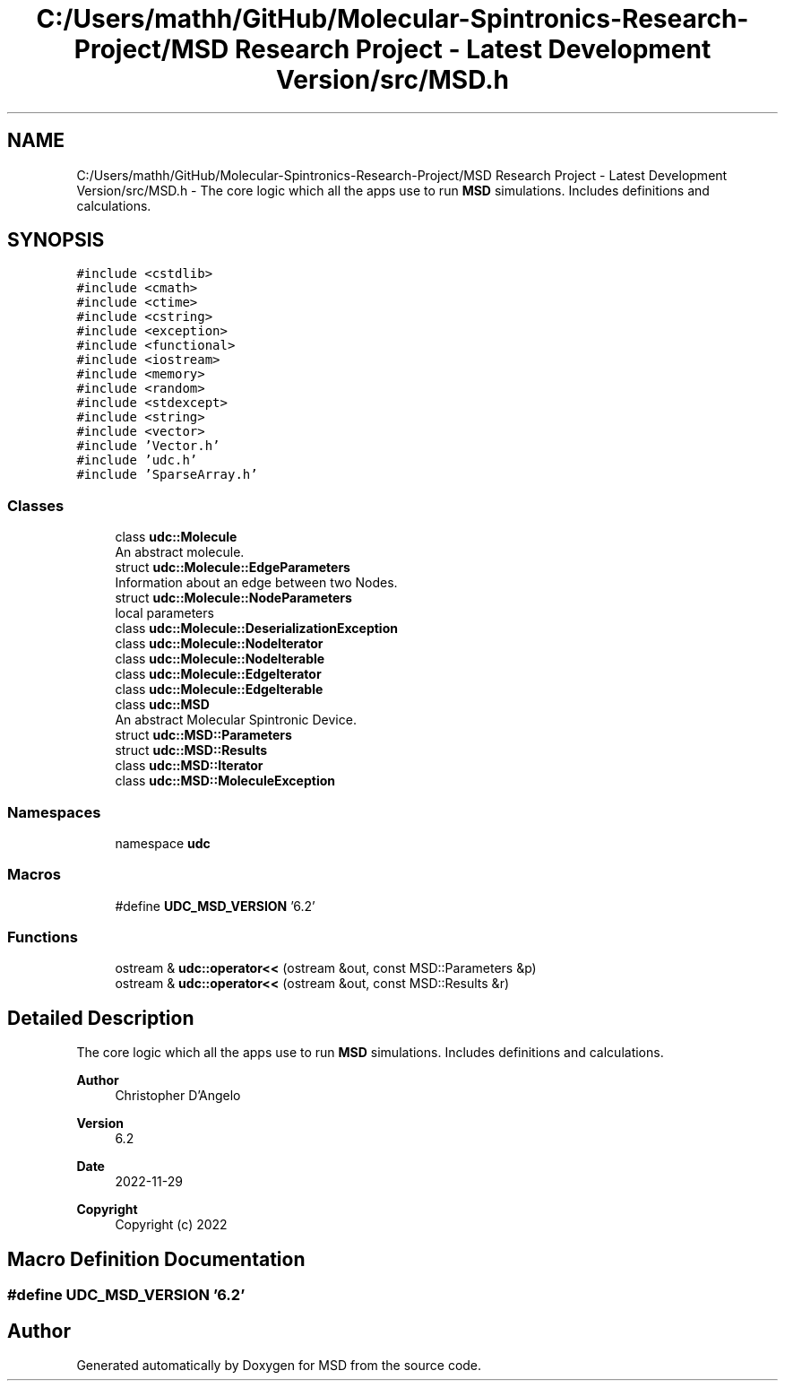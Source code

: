 .TH "C:/Users/mathh/GitHub/Molecular-Spintronics-Research-Project/MSD Research Project - Latest Development Version/src/MSD.h" 3 "Wed Nov 30 2022" "Version 6.2.1" "MSD" \" -*- nroff -*-
.ad l
.nh
.SH NAME
C:/Users/mathh/GitHub/Molecular-Spintronics-Research-Project/MSD Research Project - Latest Development Version/src/MSD.h \- The core logic which all the apps use to run \fBMSD\fP simulations\&. Includes definitions and calculations\&.  

.SH SYNOPSIS
.br
.PP
\fC#include <cstdlib>\fP
.br
\fC#include <cmath>\fP
.br
\fC#include <ctime>\fP
.br
\fC#include <cstring>\fP
.br
\fC#include <exception>\fP
.br
\fC#include <functional>\fP
.br
\fC#include <iostream>\fP
.br
\fC#include <memory>\fP
.br
\fC#include <random>\fP
.br
\fC#include <stdexcept>\fP
.br
\fC#include <string>\fP
.br
\fC#include <vector>\fP
.br
\fC#include 'Vector\&.h'\fP
.br
\fC#include 'udc\&.h'\fP
.br
\fC#include 'SparseArray\&.h'\fP
.br

.SS "Classes"

.in +1c
.ti -1c
.RI "class \fBudc::Molecule\fP"
.br
.RI "An abstract molecule\&. "
.ti -1c
.RI "struct \fBudc::Molecule::EdgeParameters\fP"
.br
.RI "Information about an edge between two Nodes\&. "
.ti -1c
.RI "struct \fBudc::Molecule::NodeParameters\fP"
.br
.RI "local parameters "
.ti -1c
.RI "class \fBudc::Molecule::DeserializationException\fP"
.br
.ti -1c
.RI "class \fBudc::Molecule::NodeIterator\fP"
.br
.ti -1c
.RI "class \fBudc::Molecule::NodeIterable\fP"
.br
.ti -1c
.RI "class \fBudc::Molecule::EdgeIterator\fP"
.br
.ti -1c
.RI "class \fBudc::Molecule::EdgeIterable\fP"
.br
.ti -1c
.RI "class \fBudc::MSD\fP"
.br
.RI "An abstract Molecular Spintronic Device\&. "
.ti -1c
.RI "struct \fBudc::MSD::Parameters\fP"
.br
.ti -1c
.RI "struct \fBudc::MSD::Results\fP"
.br
.ti -1c
.RI "class \fBudc::MSD::Iterator\fP"
.br
.ti -1c
.RI "class \fBudc::MSD::MoleculeException\fP"
.br
.in -1c
.SS "Namespaces"

.in +1c
.ti -1c
.RI "namespace \fBudc\fP"
.br
.in -1c
.SS "Macros"

.in +1c
.ti -1c
.RI "#define \fBUDC_MSD_VERSION\fP   '6\&.2'"
.br
.in -1c
.SS "Functions"

.in +1c
.ti -1c
.RI "ostream & \fBudc::operator<<\fP (ostream &out, const MSD::Parameters &p)"
.br
.ti -1c
.RI "ostream & \fBudc::operator<<\fP (ostream &out, const MSD::Results &r)"
.br
.in -1c
.SH "Detailed Description"
.PP 
The core logic which all the apps use to run \fBMSD\fP simulations\&. Includes definitions and calculations\&. 


.PP
\fBAuthor\fP
.RS 4
Christopher D'Angelo 
.RE
.PP
\fBVersion\fP
.RS 4
6\&.2 
.RE
.PP
\fBDate\fP
.RS 4
2022-11-29
.RE
.PP
\fBCopyright\fP
.RS 4
Copyright (c) 2022 
.RE
.PP

.SH "Macro Definition Documentation"
.PP 
.SS "#define UDC_MSD_VERSION   '6\&.2'"

.SH "Author"
.PP 
Generated automatically by Doxygen for MSD from the source code\&.
